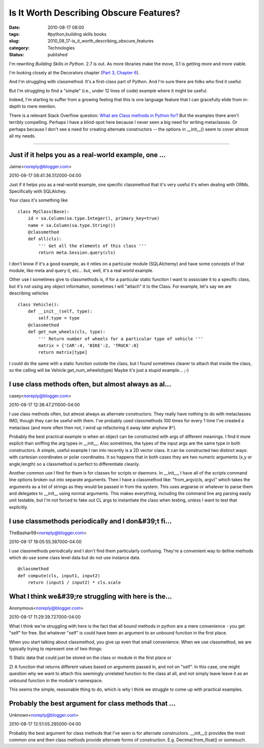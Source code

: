 Is It Worth Describing Obscure Features?
========================================

:date: 2010-08-17 08:00
:tags: #python,building skills books
:slug: 2010_08_17-is_it_worth_describing_obscure_features
:category: Technologies
:status: published

I'm rewriting *Building Skills in Python*. 2.7 is out. As more libraries
make the move, 3.1 is getting more and more viable.

I'm looking closely at the Decorators chapter (`Part 3, Chapter
6 <http://homepage.mac.com/s_lott/books/python/html/p03/p03c06_decorators.html>`__).

And I'm struggling with classmethod. It's a first-class part of
Python. And I'm sure there are folks who find it useful.

But I'm struggling to find a "simple" (i.e., under 12 lines of code)
example where it might be useful.

Indeed, I'm starting to suffer from a growing feeling that this is
one language feature that I can gracefully elide from in-depth to
mere mention.

There is a relevant Stack Overflow question: `What are Class methods
in Python
for? <http://stackoverflow.com/questions/38238/what-are-class-methods-in-python-for>`__
But the examples there aren't terribly compelling. Perhaps I have a
blind-spot here because I never seen a big need for writing
metaclasses. Or perhaps because I don't see a need for creating
alternate constructors -- the options in \__init__() seem to cover
almost all my needs.



-----

Just if it helps you as a real-world example, one ...
-----------------------------------------------------

Jaime<noreply@blogger.com>

2010-08-17 08:41:36.512000-04:00

Just if it helps you as a real-world example, one specific classmethod
that it's very useful it's when dealing with ORMs. Specifically with
SQLAlchey.

Your class it's something like

::

    class MyClass(Base):
        id = sa.Column(sa.type.Integer(), primary_key=true)
        name = sa.Column(sa.type.String())
        @classmethod
        def all(cls):
            ''' Get all the elements of this class '''
            return meta.Session.query(cls)

I don't know if it's a good example, as it relies on a particular module
(SQLAlchemy) and have some concepts of that module, like meta and query
it, etc... but, well, it's a real world example.

Other use I sometimes give to classmethods is, if for a particular
static function I want to associate it to a specific class, but it's not
using any object information, sometimes I will "attach" it to the Class.
For example, let's say we are describing vehicles

::

    class Vehicle():
        def __init__(self, type):
            self.type = type
        @classmethod
        def get_num_wheels(cls, type):
            ''' Return number of wheels for a particular type of vehicle '''
            matrix = {'CAR':4, 'BIKE':2, 'TRUCK':8}
            return matrix[type]

I could do the same with a static function outside the class, but I
found sometimes clearer to attach that inside the class, so the calling
will be Vehicle.get_num_wheels(type)
Maybe it's just a stupid example... ;-)


I use class methods often, but almost always as al...
-----------------------------------------------------

casey<noreply@blogger.com>

2010-08-17 12:38:47.211000-04:00

I use class methods often, but almost always as alternate constructors.
They really have nothing to do with metaclasses IMO, though they can be
useful with them. I've probably used classmethods 100 times for every 1
time I've created a metaclass (and more often then not, I wind up
refactoring it away later anyhow 8^).

Probably the best practical example is when an object can be constructed
with args of different meanings. I find it more explicit than sniffing
the arg types in \__init__. Also sometimes, the types of the input args
are the same type in both constructors. A simple, useful example I ran
into recently is a 2D vector class. It can be constructed two distinct
ways: with cartesian coordinates or polar coordinates. It so happens
that in both cases they are two numeric arguments (x,y or angle,length)
so a classmethod is perfect to differentiate cleanly.

Another common use I find for them is for classes for scripts or
daemons. In \__init__, I have all of the scripts command line options
broken out into separate arguments. Then I have a classmethod like:
"from_argv(cls, argv)" which takes the arguments as a list of strings as
they would be passed in from the system. This uses argparse or whatever
to parse them and delegates to \__init_\_ using normal arguments. This
makes everything, including the command line arg parsing easily unit
testable, but I'm not forced to fake out CL args to instantiate the
class when testing, unless I want to test that explicitly.


I use classmethods periodically and I don&#39;t fi...
-----------------------------------------------------

TheBashar99<noreply@blogger.com>

2010-08-17 18:05:55.387000-04:00

I use classmethods periodically and I don't find them particularly
confusing. They're a convenient way to define methods which do use some
class level data but do not use instance data.

::

    @classmethod
    def compute(cls, input1, input2)
        return (input1 / input2) * cls.scale


What I think we&#39;re struggling with here is the...
-----------------------------------------------------

Anonymous<noreply@blogger.com>

2010-08-17 11:29:39.727000-04:00

What I think we're struggling with here is the fact that all bound
methods in python are a mere convenience - you get "self" for free. But
whatever "self" is could have been an argument to an unbound function in
the first place.

When you start talking about classmethod, you give up even that small
convenience. When we use classmethod, we are typically trying to
represent one of two things:

1) Static data that could just be stored on the class or module in the
first place
or

2) A function that returns different values based on arguments passed
in, and not on "self". In this case, one might question why we want to
attach this seemingly unrelated function to the class at all, and not
simply leave leave it as an unbound function in the module's namespace.

This seems the simple, reasonable thing to do, which is why I think we
struggle to come up with practical examples.


Probably the best argument for class methods that ...
-----------------------------------------------------

Unknown<noreply@blogger.com>

2010-08-17 12:51:05.295000-04:00

Probably the best argument for class methods that I've seen is for
alternate constructors. \__init__() provides the most common one and
then class methods provide alternate forms of construction. E.g.
Decimal.from_float() or somesuch.





